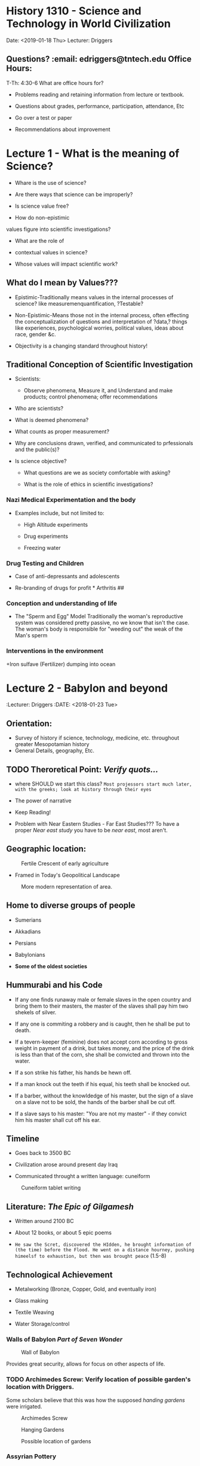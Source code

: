 * History 1310 - Science and Technology in World Civilization
  :PROPERTIES:
  :CUSTOM_ID: history-1310---science-and-technology-in-world-civilization
  :END:

  Date: <2019-01-18 Thu> Lecturer: Driggers

** Questions? :email: edriggers@tntech.edu *Office Hours*: 
T-Th: 4:30-6
What are office hours for? 
+ Problems reading and retaining information from lecture or textbook. 

+ Questions about grades, performance, participation, attendance, Etc 

+ Go over a test or paper

+ Recommendations about improvement 

* Lecture 1 - What is the meaning of Science? 

+ Whare is the use of science? 

+ Are there ways that science can be improperly? 

+ Is science value free?

+ How do non-epistimic

values figure into scientific investigations? 

+ What are the role of

+ contextual values in science? 

+ Whose values will impact scientific work? 

** What do I mean by Values??? 

+ Epistimic-Traditionally means values in the internal processes of science? like measuremenquantification, ?Testable?

+ Non-Epistimic-Means those not in the internal process, often effecting the conceptualization of questions and interpretation of ?data,? things like experiences, psychological worries, political values, ideas about race, gender &c.

+ Objectivity is a changing standard throughout history!


** Traditional Conception of Scientific Investigation 
+ Scientists:

	+ Observe phenomena, Measure it, and Understand and make products; control phenomena; offer recommendations 

+ Who are scientists? 

+ What is deemed phenomena? 

+ What counts as proper measurement? 

+ Why are conclusions drawn, verified, and communicated to prfessionals and the public(s)?

+ Is science objective? 

	+ What questions are we as society comfortable with asking? 

	+ What is the role of ethics in scientific investigations?

*** Nazi Medical Experimentation and the body

+ Examples include, but not limited to: 

	+ High Altitude experiments 

	+ Drug experiments 

	+ Freezing water 

*** Drug Testing and Children 

+ Case of anti-depressants and adolescents 



+ Re-branding of drugs for profit * Arthritis ##

*** Conception and understanding of life 

+ The "Sperm and Egg" Model Traditionally the woman's reproductive system was considered pretty passive, no we know that isn't the case. The woman's body is responsible for "weeding out" the weak of the Man's sperm

*** Interventions in the environment

+Iron sulfave (Fertilizer) dumping into ocean

* Lecture 2 - Babylon and beyond
:Lecturer: Driggers
:DATE: <2018-01-23 Tue>

** Orientation:
+ Survey of history if science, technology, medicine, etc. throughout greater Mesopotamian history
+ General Details, geography, Etc.

** TODO Theroretical Point: /Verify quots.../
+ where SHOULD we start this class?
	=Most projessors start much later, with the greeks; look at history through their eyes=

+ The power of narrative
 
+ Keep Reading!

+ Problem with Near Eastern Studies - Far East Studies???
	To have a proper /Near east study/ you have to be /near east/, most aren't.

** Geographic location:
#+Caption: Fertile Crescent of early agriculture
#+attr_html: :width 300px
[[./img/fertileCrescent.png]]

+ Framed in Today's Geopolitical Landscape
#+Caption: More modern representation of area.
#+attr_html: :width 300px
[[./img/GeoLand.png]]

** Home to diverse groups of people
+ Sumerians

+ Akkadians

+ Persians 

+ Babylonians

+ *Some of the oldest societies*

** Hummurabi and his Code
+  If any one finds runaway male or female slaves in the open country and bring them to their masters, the master of the slaves shall pay him two shekels of silver.

+ If any one is commiting a robbery and is caught, then he shall be put to death.

+ If a tevern-keeper (feminine) does not accept corn according to gross weight in payment of a drink, but takes money, and the price of the drink is less than that of the corn, she shall be convicted and thrown into the water.

+ If a son strike his father, his hands be hewn off.

+ If a man knock out the teeth if his equal, his teeth shall be knocked out.

+ If a barber, without the knowldedge of his master, but the sign of a slave on a slave not to be sold, the hands of the barber shall be cut off.

+ If a slave says to his master: "You are not my master" - if they convict him his master shall cut off his ear.

** Timeline
+ Goes back to 3500 BC

+ Civilization arose around present day Iraq

+ Communicated throught a written language: cuneiform
#+Caption: Cuneiform tablet writing
[[./img/CuneiformTablet.png]]

** Literature: /The Epic of Gilgamesh/
+ Written around 2100 BC

+ About 12 books, or about 5 epic poems

+ =He saw the Scret, discovered the HIdden, he brought information of (the time) before the Flood. He went on a distance hourney, pushing himeelsf to exhaustion, but then was brought peace= (1.5-8)

** Technological Achievement
+ Metalworking (Bronze, Copper, Gold, and eventually iron)

+ Glass making

+ Textile Weaving

+ Water Storage/control

*** Walls of Babylon /Part of *Seven Wonder*/
#+Caption: Wall of Babylon
[[./img/WallsBabylon.png]]

Provides great security, allows for focus on other aspects of life.

*** TODO Archimedes Screw: Verify location of possible garden's location with Driggers.
Some scholars believe that this was how the supposed /handing gardens/ were irrigated.
#+Caption: Archimedes Screw
#+attr_html: :width 300px
[[./img/archScrew.png]]

#+Caption: Hanging Gardens
#+attr_html: :width 300px
[[./img/HangingGardens.png]]

#+Caption: Possible location of gardens
#+attr_html: :width 300px
[[./img/HangingGardens2.png]]


*** Assyrian Pottery
Allows travel to further distances away from immediate water access.

*** Astronomy - Wrote down observations
This allows us to /track/ backwards in time and /line up/ our time line, and understandings with theirs.

*** Mathematics
Mostly derived from needs of scribes, and clerks, doing tax calculations, record keeping was also important.

#+Caption: Cuneiform Mathematics symbols.
#+attr_html: :width 300px
[[./img/CuneMath.png]]

#+Cite: Plimpton 322
#+Caption: Accounting Records 
#+attr_html: :width 300px
[[./img/acctRecs.png]]

*** Medicine
#+Caption: Medical Records
#+attr_html: :width 300px
[[./img/MedRecs.png]]

Scholars of early medicine started taking /notes/ about what methods worked, and those that didn't


* TODO Lecture 3 = Ancient Egypt: Finish updating this info.
:DATE: <2018-01-25 Thu>

**Objectives
+ Survey of science, medicine, and technology in Ancient Egypt

+ Begin out exploration of the three subjects, mention above in world cultures

+ Briefly discuss /Time/

** Opening Vignette
I have a Mining region of the sovereign
I had goen down to the sea
In a board 120 cubits long
40 cubits broad
in which there were 120 sailors for the choicest of Egypt...
before it came they could fortell a gale
a storm before it existed

From A Tale of the Shipwrecked Sailor (Maybe from 2500 BC)

+ Know that person was fairly intelligent. 
 

* TODO Lecture ? - Europe in the Middle Ages; Natural Philosphy: Remind driggers about quadrium
:Date: <2018-02-06 Tue>

** middle ages
Two contributions midevial west gives us is Universities, and cathedrals
:EXAM: <2018-02-15 Tue>

Driggers Dressed in grad robes.\\
+ Hat like what was worn
	+ used to collect money after each lecture =approximately $20=

+ Robe like Geneve rode, similar to priests
+ Colors represent 

=Masters means to teacch, or read=\\
Mace of university symbolic of power, president wears medallion to illustrate his power.\\

Oxford and cambridge don't give out paper, they give out a =metaphysical= degree, they place hands on the graduate.\\
Doctorate comes from midevial period.\\
Coat of arms comes from this era also.\\

#+Caption: Elevated teacher of his pupils


+ Back rows similar to today's lectures.

** Introduciton
5th - 15th century \\
+ philosphy
+ medicine
+ soci
+ education in europ

** Timeline
#+Caption: self portrait with mirror.
[[]]
Organized this way because we look back, and organize history.//
Historians place order due to trends, sometimes they get it wrong.\\
During this time in europe when bad things: wars, plauges - Golden age of islam...

+ Collapse of W. Rome (372-410 CE)\\
+ Early middle ages (5th to 10th Century? CE)\\
+ Hihg Middle ages (1001-1300 CE) \\
Rennasaince
+ Late middle ages (1301-1500? CE)\\


#+Caption: Erupo iat the death of charlemagne 814.
As islamic civ. cont golden age, they have more emirates, one in spain.\\
Charl main grandchild of person who stosp advance of /moores/ 

#+Caption: Modernization map
byzantine empire expands\\
Western europe has deurbanization problems, city govs abandoned.
... Russains start to get organized

** Medieval Times
+ social order\\
+ towns/urban spaces like\\
+ religious life and science?\\ 
+ Scientific production of med uro.

During this time in europe when bad things: wars, plauges - Golden age of islam...
due to trends, sometimes they get it wrong.\\
*** Zombie Apoc.
What would happen if we had to abandon the city, where would we go? \\
Go to manors and agree to work in exchange for essentially =food=

*** Fuedelism
We don't really know where fuedelism started. Most think england, maybe w. france.
+ *Nobles* - highest is king - Obligated to defend other two groups _can become /knight groups/_ \\
+ *Priests* - Praying for everyone all the time. ?Pray for people who might be in purgatory?
+ *Serfs* - People doing the work.

** Scholarly life
1050 and teh return of "classical learning"\\
The importance of Aristotle v. Plato in Medieval Europe\\
+ Aristotle most important, however, plato was taught...?\\
+ What is neo-platonism?\\
	Plato was very abstract and hard to translate.
  	\\Some would say Jesus was a neo-platonist
=If western translators had done more of Platos works the chances are good that we would see more of his works in this time period=
+ Medieval Universities
  + Cirriculum and instruction\\
    Materials/ideas: 7 labors
    + tribium help make an argument retoric type instruction. You know enough to go on.
    + quadrium
  + Scholasticism
    + knowledge is publishing papers.
      dismutation, debate around an issue - the nature of something.
    + More of a method than anything.

*** Roger bacon
Medieval professor - forms basis of scientific method. Makes artificial rainbow and freaks out students.

*** William of Ockham - Ockham's razor.

*** Albert Magnus /Albert the great/
Falcolnry regarded as scholr priest and professor

*** Hildegard of Bingen Nun
Outlier example of intelelual thought done by women\\
+ Creates a lot of music /like a rennasince women/ 
+ Has a medical garden
+ publishes medical material 

*** Cristine depuzon?
all women city state


*** Thomas Aquinas
+ Explains how differnt substances come to gogether to form new material.
+ Aquinas Cosmos
  + Dantes inferno arises from this.
** Medieval engineering
+ Heavy plows 
+ Trebuchets
+ crossbow
+ could think of castles
+ Artifical power - wind mills

** Music
hurdi gurdi???

** Medieval medicine
+ Black Death
  + Some people think this was an oldschool ebola 
    Sutonic virus 
*** Old theory
Rats on ships is how the diseases spread.
+ Physicians and teh plague



#+Caption: Midevial hasmat suit. Beak full of poperii so that =bad air= wouldn't get to you.
+ Thought maybe astrological upsets caused the plauges.\\
+ serfs were able to negotiate for higher pay since soo many people died, there wern't many people around to work.\\
+Chronicles of the plauge

* TODO Lecture ? - test bank, Golden age of islamic philosophy: email driggers about magic early tuesday morning.
:DATE: <2018-02-08 Thu>

** What to expect on test.
40*2 = 80%
+ m.c.
+ T/F, if a little false, all teh way false...
+ Fill in teh blank
1 essay @ 20 pt
+ Args
+ 3 *P* min
+ be detailed
+ Don't care about grammer for test essay.

** Outline
+ historical case study
+ transition to byzantine empiter
+ ...

** Contextualizing Historical Terms
+ Ancient greexe (500 - 336 BCE)\\
+ Golden Age of ISlmaic philosophy (~ 700CE-1300 BCE)\\
+ The renaissance of eatern and wester europe()\\

** Islamic era maps 1
islamic era began after mohammed.

High era really ended after conquitors moved in (1497)???

battle of toors charles montel stops military campain of moors...

Mongols are busy during this time, Bagdhad sacked during this time.

** Islamic era map 2
arrested dev of middle europe?

** Scientific terms

** Cities of golden age
+ Irrigation and Prosperity//
+ Relative city pops: really high

** Hydraulic Tech - The qanat
+ Gently sloping tunnels, moves water from natural aquafers.
+ These had dams

** Transmission of tech
+ Literate society\\
  This was due to teh expectation of each individual reading the quaran every day.

+ Many uses of scitfc instru
  + Case of astrolabe

Astrolabe can do over 300 types of calulations.
+ Used to calculate direction of Mecca
+ Used to determine time of prayer.

Greeks/someone used to forcast horoscopes.

** Houses of wisdom
Literal translation factories in city of bahgdad
+ Recieve patronage from rulers of city\\
+ Functioned as library for person consumption, although typically he would allow other scholars access.

Also has intellectual effect
+ While working on greek translators, these translators come up with idea of science and other greek aspects make up base for =good= knowledge.

Able to translate greek texts to their religous texts.

** Hunaynn ibn Ishaq (Latin Iohannities) =you/yoo knight us=
contributing member of islamic society.\\
fluent in greec syriac ???

Translated greek into syriac and his family translated into arabic.

** Avicenna - Ibin Sinda
+ natural philosopher and a physician\\
+ wrote book of healing and cannon of medicine

comes from present day iran, understood Aristotle very well.

Saves life of one of royals, allowed to access their library, spends rest of days reflecting on these greek texts.

*** Book of healing
11th century
+ more of encyclopedia: why things are the way they are.//

Criticize and interpreted Aristotle and made writings on this. Also became his own authority.

*** Canon of medicine
Synthesis of greek medicine ideas, and folk arabic medicine, also poems and thoughts on medicine.\\
has ideas about incorporating feelings into humors.

*Rose water* had healing power, or so thought.

Most middle westerners liked him, he sands down Aristotle

** MEdicine/Biology and Images 2
How do you convey images of body, when you have prohibitions on that type of study of body, not allowed to capture essence of a person's body//

Stuff was written to appear as words and shapes.
** 
No structure... Developed trig algebra, our numerals

** Mosque
Facilitated learning 
** observatories

** Midrasas? - law centers


** TODO Hospitals: The medieval islamic hospital =in lib=
Christain physicaians were astonished to see female healers.

** Toledo, Spain
Man religions worked together on translations

Archbishop was able to get scholars of different backgrounds to work together.

*reconquist* redefines boundaries of islamic society.
+ After this a lot of the texts are left behind, and invading peoples rediscover the eancient greek texts.

*Erasure of middle eastern contribution to science from islamic society*

** Byzantine empire - Byzantium 2
Mostly spoke greek here.//
new streams of latin develope

RCchirch uses latin

othodox thurch use greek

Byz's loved horse races, loke today's football.

** Crusades have huge affects, we don't really get into it.....yet.

